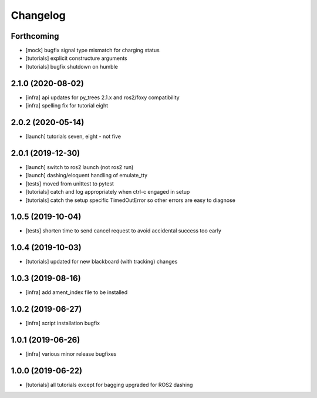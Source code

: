 =========
Changelog
=========

Forthcoming
-----------
* [mock] bugfix signal type mismatch for charging status
* [tutorials] explicit constructure arguments
* [tutorials] bugfix shutdown on humble

2.1.0 (2020-08-02)
------------------
* [infra] api updates for py_trees 2.1.x and ros2/foxy compatibility
* [infra] spelling fix for tutorial eight

2.0.2 (2020-05-14)
------------------
* [launch] tutorials seven, eight - not five

2.0.1 (2019-12-30)
------------------
* [launch] switch to ros2 launch (not ros2 run)
* [launch] dashing/eloquent handling of emulate_tty
* [tests] moved from unittest to pytest
* [tutorials] catch and log appropriately when ctrl-c engaged in setup
* [tutorials] catch the setup specific TimedOutError so other errors are easy to diagnose

1.0.5 (2019-10-04)
------------------
* [tests] shorten time to send cancel request to avoid accidental success too early

1.0.4 (2019-10-03)
------------------
* [tutorials] updated for new blackboard (with tracking) changes

1.0.3 (2019-08-16)
------------------
* [infra] add ament_index file to be installed

1.0.2 (2019-06-27)
------------------
* [infra] script installation bugfix

1.0.1 (2019-06-26)
------------------
* [infra] various minor release bugfixes

1.0.0 (2019-06-22)
------------------
* [tutorials] all tutorials except for bagging upgraded for ROS2 dashing
